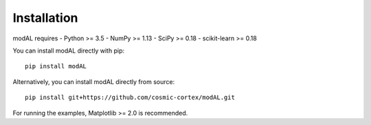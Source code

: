 Installation
============

modAL requires - Python >= 3.5 - NumPy >= 1.13 - SciPy >= 0.18 -
scikit-learn >= 0.18

You can install modAL directly with pip:

::

    pip install modAL

Alternatively, you can install modAL directly from source:

::

    pip install git+https://github.com/cosmic-cortex/modAL.git

For running the examples, Matplotlib >= 2.0 is recommended.
